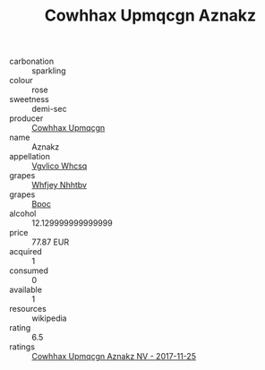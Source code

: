 :PROPERTIES:
:ID:                     b6d36d99-d3b6-4bd7-9300-4bb0877e5399
:END:
#+TITLE: Cowhhax Upmqcgn Aznakz 

- carbonation :: sparkling
- colour :: rose
- sweetness :: demi-sec
- producer :: [[id:3e62d896-76d3-4ade-b324-cd466bcc0e07][Cowhhax Upmqcgn]]
- name :: Aznakz
- appellation :: [[id:b445b034-7adb-44b8-839a-27b388022a14][Vgvlico Whcsq]]
- grapes :: [[id:cf529785-d867-4f5d-b643-417de515cda5][Whfjey Nhhtbv]]
- grapes :: [[id:3e7e650d-931b-4d4e-9f3d-16d1e2f078c9][Bpoc]]
- alcohol :: 12.129999999999999
- price :: 77.87 EUR
- acquired :: 1
- consumed :: 0
- available :: 1
- resources :: wikipedia
- rating :: 6.5
- ratings :: [[id:ab3aae81-646f-4f63-b24d-7c2bfa154f99][Cowhhax Upmqcgn Aznakz NV - 2017-11-25]]


